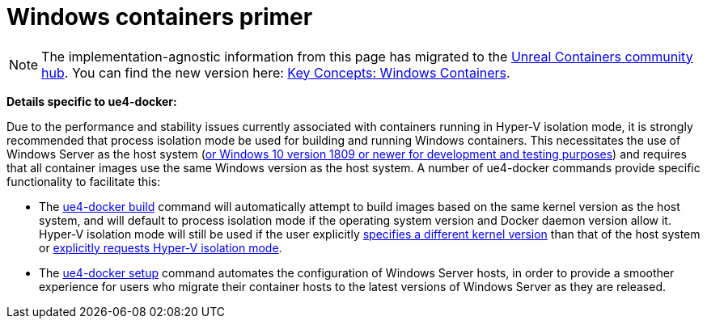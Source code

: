 = Windows containers primer
:icons: font
:idprefix:
:idseparator: -
:source-highlighter: rouge
:toc:

NOTE: The implementation-agnostic information from this page has migrated to the https://unrealcontainers.com/[Unreal Containers community hub].
You can find the new version here: https://unrealcontainers.com/docs/concepts/windows-containers[Key Concepts: Windows Containers].

*Details specific to ue4-docker:*

Due to the performance and stability issues currently associated with containers running in Hyper-V isolation mode, it is strongly recommended that process isolation mode be used for building and running Windows containers.
This necessitates the use of Windows Server as the host system (https://docs.microsoft.com/en-us/virtualization/windowscontainers/about/faq#can-i-run-windows-containers-in-process-isolated-mode-on-windows-10-enterprise-or-professional[or Windows 10 version 1809 or newer for development and testing purposes]) and requires that all container images use the same Windows version as the host system.
A number of ue4-docker commands provide specific functionality to facilitate this:

* The xref:../commands/ue4-docker-build.adoc[ue4-docker build] command will automatically attempt to build images based on the same kernel version as the host system, and will default to process isolation mode if the operating system version and Docker daemon version allow it.
Hyper-V isolation mode will still be used if the user explicitly xref:../building-images/advanced-build-options.adoc#windows-base-tag[specifies a different kernel version] than that of the host system or xref:../building-images/advanced-build-options.adoc#windows-isolation-mode[explicitly requests Hyper-V isolation mode].

* The xref:../commands/ue4-docker-setup.adoc[ue4-docker setup] command automates the configuration of Windows Server hosts, in order to provide a smoother experience for users who migrate their container hosts to the latest versions of Windows Server as they are released.
